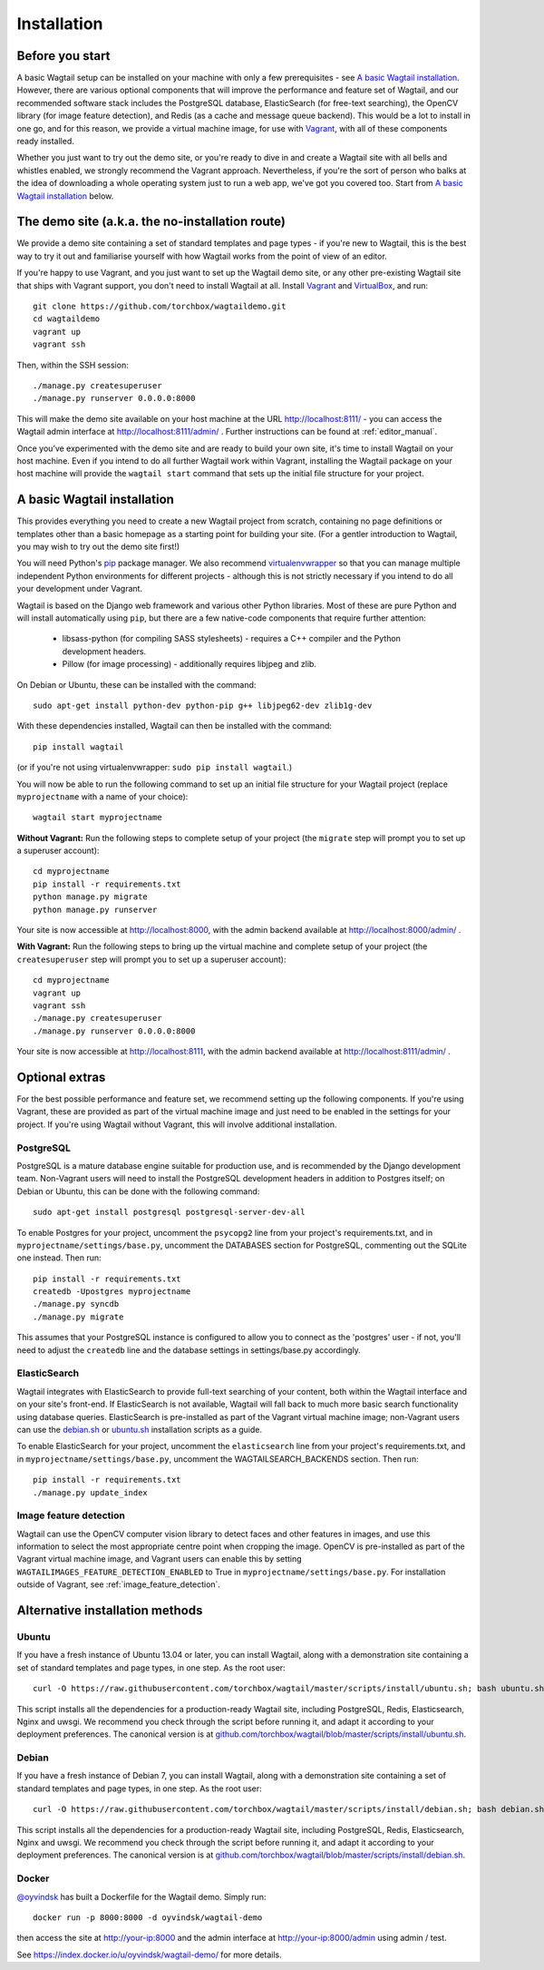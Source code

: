 ============
Installation
============

Before you start
================

A basic Wagtail setup can be installed on your machine with only a few prerequisites - see `A basic Wagtail installation`_. However, there are various optional components that will improve the performance and feature set of Wagtail, and our recommended software stack includes the PostgreSQL database, ElasticSearch (for free-text searching), the OpenCV library (for image feature detection), and Redis (as a cache and message queue backend). This would be a lot to install in one go, and for this reason, we provide a virtual machine image, for use with `Vagrant <http://www.vagrantup.com/>`__, with all of these components ready installed.

Whether you just want to try out the demo site, or you're ready to dive in and create a Wagtail site with all bells and whistles enabled, we strongly recommend the Vagrant approach. Nevertheless, if you're the sort of person who balks at the idea of downloading a whole operating system just to run a web app, we've got you covered too. Start from `A basic Wagtail installation`_ below.


The demo site (a.k.a. the no-installation route)
================================================

We provide a demo site containing a set of standard templates and page types - if you're new to Wagtail, this is the best way to try it out and familiarise yourself with how Wagtail works from the point of view of an editor.

If you're happy to use Vagrant, and you just want to set up the Wagtail demo site, or any other pre-existing Wagtail site that ships with Vagrant support, you don't need to install Wagtail at all. Install `Vagrant <http://www.vagrantup.com/>`__ and `VirtualBox <https://www.virtualbox.org/>`__, and run::

    git clone https://github.com/torchbox/wagtaildemo.git
    cd wagtaildemo
    vagrant up
    vagrant ssh


Then, within the SSH session::

    ./manage.py createsuperuser
    ./manage.py runserver 0.0.0.0:8000


This will make the demo site available on your host machine at the URL http://localhost:8111/ - you can access the Wagtail admin interface at http://localhost:8111/admin/ . Further instructions can be found at :ref:`editor_manual`.

Once you’ve experimented with the demo site and are ready to build your own site, it's time to install Wagtail on your host machine. Even if you intend to do all further Wagtail work within Vagrant, installing the Wagtail package on your host machine will provide the ``wagtail start`` command that sets up the initial file structure for your project.


A basic Wagtail installation
============================

This provides everything you need to create a new Wagtail project from scratch, containing no page definitions or templates other than a basic homepage as a starting point for building your site. (For a gentler introduction to Wagtail, you may wish to try out the demo site first!)

You will need Python's `pip <http://pip.readthedocs.org/en/latest/installing.html>`__ package manager. We also recommend `virtualenvwrapper <http://virtualenvwrapper.readthedocs.org/en/latest/>`_ so that you can manage multiple independent Python environments for different projects - although this is not strictly necessary if you intend to do all your development under Vagrant.

Wagtail is based on the Django web framework and various other Python libraries. Most of these are pure Python and will install automatically using ``pip``, but there are a few native-code components that require further attention:

 * libsass-python (for compiling SASS stylesheets) - requires a C++ compiler and the Python development headers.
 * Pillow (for image processing) - additionally requires libjpeg and zlib.

On Debian or Ubuntu, these can be installed with the command::

    sudo apt-get install python-dev python-pip g++ libjpeg62-dev zlib1g-dev

With these dependencies installed, Wagtail can then be installed with the command::

    pip install wagtail

(or if you're not using virtualenvwrapper: ``sudo pip install wagtail``.)

You will now be able to run the following command to set up an initial file structure for your Wagtail project (replace ``myprojectname`` with a name of your choice)::

    wagtail start myprojectname

**Without Vagrant:** Run the following steps to complete setup of your project (the ``migrate`` step will prompt you to set up a superuser account)::

    cd myprojectname
    pip install -r requirements.txt
    python manage.py migrate
    python manage.py runserver

Your site is now accessible at http://localhost:8000, with the admin backend available at http://localhost:8000/admin/ .

**With Vagrant:** Run the following steps to bring up the virtual machine and complete setup of your project (the ``createsuperuser`` step will prompt you to set up a superuser account)::

    cd myprojectname
    vagrant up
    vagrant ssh
    ./manage.py createsuperuser
    ./manage.py runserver 0.0.0.0:8000

Your site is now accessible at http://localhost:8111, with the admin backend available at http://localhost:8111/admin/ .

Optional extras
===============

For the best possible performance and feature set, we recommend setting up the following components. If you're using Vagrant, these are provided as part of the virtual machine image and just need to be enabled in the settings for your project. If you're using Wagtail without Vagrant, this will involve additional installation.


PostgreSQL
----------
PostgreSQL is a mature database engine suitable for production use, and is recommended by the Django development team. Non-Vagrant users will need to install the PostgreSQL development headers in addition to Postgres itself; on Debian or Ubuntu, this can be done with the following command::

    sudo apt-get install postgresql postgresql-server-dev-all

To enable Postgres for your project, uncomment the ``psycopg2`` line from your project's requirements.txt, and in ``myprojectname/settings/base.py``, uncomment the DATABASES section for PostgreSQL, commenting out the SQLite one instead. Then run::

    pip install -r requirements.txt
    createdb -Upostgres myprojectname
    ./manage.py syncdb
    ./manage.py migrate

This assumes that your PostgreSQL instance is configured to allow you to connect as the 'postgres' user - if not, you'll need to adjust the ``createdb`` line and the database settings in settings/base.py accordingly.


ElasticSearch
-------------
Wagtail integrates with ElasticSearch to provide full-text searching of your content, both within the Wagtail interface and on your site's front-end. If ElasticSearch is not available, Wagtail will fall back to much more basic search functionality using database queries. ElasticSearch is pre-installed as part of the Vagrant virtual machine image; non-Vagrant users can use the `debian.sh <https://github.com/torchbox/wagtail/blob/master/scripts/install/debian.sh>`__ or `ubuntu.sh <https://github.com/torchbox/wagtail/blob/master/scripts/install/ubuntu.sh>`__ installation scripts as a guide.

To enable ElasticSearch for your project, uncomment the ``elasticsearch`` line from your project's requirements.txt, and in ``myprojectname/settings/base.py``, uncomment the WAGTAILSEARCH_BACKENDS section. Then run::

    pip install -r requirements.txt
    ./manage.py update_index


Image feature detection
-----------------------
Wagtail can use the OpenCV computer vision library to detect faces and other features in images, and use this information to select the most appropriate centre point when cropping the image. OpenCV is pre-installed as part of the Vagrant virtual machine image, and Vagrant users can enable this by setting ``WAGTAILIMAGES_FEATURE_DETECTION_ENABLED`` to True in ``myprojectname/settings/base.py``. For installation outside of Vagrant, see :ref:`image_feature_detection`.


Alternative installation methods
================================

Ubuntu
------

If you have a fresh instance of Ubuntu 13.04 or later, you can install Wagtail,
along with a demonstration site containing a set of standard templates and page
types, in one step. As the root user::

  curl -O https://raw.githubusercontent.com/torchbox/wagtail/master/scripts/install/ubuntu.sh; bash ubuntu.sh

This script installs all the dependencies for a production-ready Wagtail site,
including PostgreSQL, Redis, Elasticsearch, Nginx and uwsgi. We
recommend you check through the script before running it, and adapt it according
to your deployment preferences. The canonical version is at
`github.com/torchbox/wagtail/blob/master/scripts/install/ubuntu.sh
<https://github.com/torchbox/wagtail/blob/master/scripts/install/ubuntu.sh>`_.


Debian
------

If you have a fresh instance of Debian 7, you can install Wagtail, along with a
demonstration site containing a set of standard templates and page types, in one
step. As the root user::

  curl -O https://raw.githubusercontent.com/torchbox/wagtail/master/scripts/install/debian.sh; bash debian.sh

This script installs all the dependencies for a production-ready Wagtail site,
including PostgreSQL, Redis, Elasticsearch, Nginx and uwsgi. We
recommend you check through the script before running it, and adapt it according
to your deployment preferences. The canonical version is at
`github.com/torchbox/wagtail/blob/master/scripts/install/debian.sh
<https://github.com/torchbox/wagtail/blob/master/scripts/install/debian.sh>`_.

Docker
------

`@oyvindsk <https://github.com/oyvindsk>`_ has built a Dockerfile for the Wagtail demo. Simply run::

	docker run -p 8000:8000 -d oyvindsk/wagtail-demo

then access the site at http://your-ip:8000 and the admin
interface at http://your-ip:8000/admin using admin / test.

See https://index.docker.io/u/oyvindsk/wagtail-demo/ for more details.
